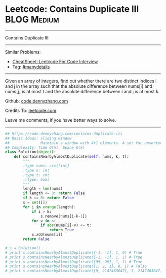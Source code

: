 * Leetcode: Contains Duplicate III                              :BLOG:Medium:
#+STARTUP: showeverything
#+OPTIONS: toc:nil \n:t ^:nil creator:nil d:nil
:PROPERTIES:
:type:     containduplicate, manydetails
:END:
---------------------------------------------------------------------
Contains Duplicate III
---------------------------------------------------------------------
#+BEGIN_HTML
<a href="https://github.com/dennyzhang/code.dennyzhang.com/tree/master/problems/contains-duplicate-iii"><img align="right" width="200" height="183" src="https://www.dennyzhang.com/wp-content/uploads/denny/watermark/github.png" /></a>
#+END_HTML
Similar Problems:
- [[https://cheatsheet.dennyzhang.com/cheatsheet-leetcode-A4][CheatSheet: Leetcode For Code Interview]]
- Tag: [[https://code.dennyzhang.com/review-manydetails][#manydetails]]
---------------------------------------------------------------------
Given an array of integers, find out whether there are two distinct indices i and j in the array such that the absolute difference between nums[i] and nums[j] is at most t and the absolute difference between i and j is at most k.

Github: [[https://github.com/dennyzhang/code.dennyzhang.com/tree/master/problems/contains-duplicate-iii][code.dennyzhang.com]]

Credits To: [[https://leetcode.com/problems/contains-duplicate-iii/description/][leetcode.com]]

Leave me comments, if you have better ways to solve.
---------------------------------------------------------------------

#+BEGIN_SRC python
## https://code.dennyzhang.com/contains-duplicate-iii
## Basic Ideas: sliding window
##              Maintain a window with k+1 elements. A set for unsorted unique collection
## Complexity: Time O(n), Space O(k)
class Solution(object):
    def containsNearbyAlmostDuplicate(self, nums, k, t):
        """
        :type nums: List[int]
        :type k: int
        :type t: int
        :rtype: bool
        """
        length = len(nums)
        if length <= 0: return False
        if k == 0: return False
        s = set([])
        for i in xrange(length):
            if i > k:
                s.remove(nums[i-k-1])
            for v in s:
                if abs(nums[i]-v) <= t:
                    return True
            s.add(nums[i])
        return False

# s = Solution()
# print s.containsNearbyAlmostDuplicate([-1, -1], 1, 0) # True
# print s.containsNearbyAlmostDuplicate([-1, -1], 1, 1) # True
# print s.containsNearbyAlmostDuplicate([99, 99], 1, 1) # True
# print s.containsNearbyAlmostDuplicate([1, 2, 1], 0, 1) # False
# print s.containsNearbyAlmostDuplicate([0, 2147483647], 1, 2147483647) # True
#+END_SRC

#+BEGIN_HTML
<div style="overflow: hidden;">
<div style="float: left; padding: 5px"> <a href="https://www.linkedin.com/in/dennyzhang001"><img src="https://www.dennyzhang.com/wp-content/uploads/sns/linkedin.png" alt="linkedin" /></a></div>
<div style="float: left; padding: 5px"><a href="https://github.com/dennyzhang"><img src="https://www.dennyzhang.com/wp-content/uploads/sns/github.png" alt="github" /></a></div>
<div style="float: left; padding: 5px"><a href="https://www.dennyzhang.com/slack" target="_blank" rel="nofollow"><img src="https://www.dennyzhang.com/wp-content/uploads/sns/slack.png" alt="slack"/></a></div>
</div>
#+END_HTML
